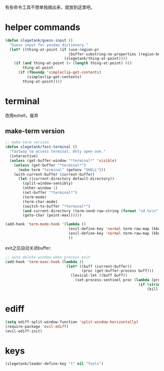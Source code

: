 有些命令工具不想单独摘出来，就放到这里吧。

* helper commands
#+BEGIN_SRC emacs-lisp
  (defun slegetank/guess-input ()
    "Guess input for youdao dictionary."
    (let* ((thing-at-point (if (use-region-p)
                               (buffer-substring-no-properties (region-beginning) (region-end))
                             (slegetank/thing-at-point))))
      (if (and thing-at-point (> (length thing-at-point) 0))
          thing-at-point
        (if (fboundp 'simpleclip-get-contents)
            (simpleclip-get-contents)
          thing-at-point))))
#+END_SRC
* terminal
改用eshell，废弃
** make-term version
#+BEGIN_SRC emacs-lisp
  ;; make-term version
  (defun slegetank/fast-terminal ()
    "fastway to access terminal. Only open one."
    (interactive)
    (unless (get-buffer-window "*terminal*" 'visible)
      (unless (get-buffer "*terminal*")
        (make-term "terminal" (getenv "SHELL")))
      (with-current-buffer (current-buffer)
        (let ((current-directory default-directory))
          (split-window-sensibly)
          (other-window 1)
          (set-buffer "*terminal*")
          (term-mode)
          (term-char-mode)
          (switch-to-buffer "*terminal*")
          (and current-directory (term-send-raw-string (format "cd %s\n" current-directory)))
          (goto-char (point-max))))))

  (add-hook 'term-mode-hook '(lambda ()
                               (evil-define-key 'normal term-raw-map (kbd "q") '(lambda () (interactive) (other-window -1) (delete-window (get-buffer-window "*terminal*"))))
                               (evil-define-key 'normal term-raw-map (kbd "C-r") 'term-send-reverse-search-history)
                               ))
#+END_SRC
exit之后自动关闭buffer:
#+BEGIN_SRC emacs-lisp
  ;; auto delete window when process exit
  (add-hook 'term-exec-hook (lambda ()
                              (let* ((buff (current-buffer))
                                     (proc (get-buffer-process buff)))
                                (lexical-let ((buff buff))
                                  (set-process-sentinel proc (lambda (process event)
                                                               (if (string= event "finished\n")
                                                                   (kill-buffer-and-window))))))))
#+END_SRC
* ediff
#+BEGIN_SRC emacs-lisp
  (setq ediff-split-window-function 'split-window-horizontally)
  (require-package 'evil-ediff)
  (evil-ediff-init)
#+END_SRC
* keys
#+BEGIN_SRC emacs-lisp
  (slegetank/leader-define-key "t" nil "Tools")
#+END_SRC

